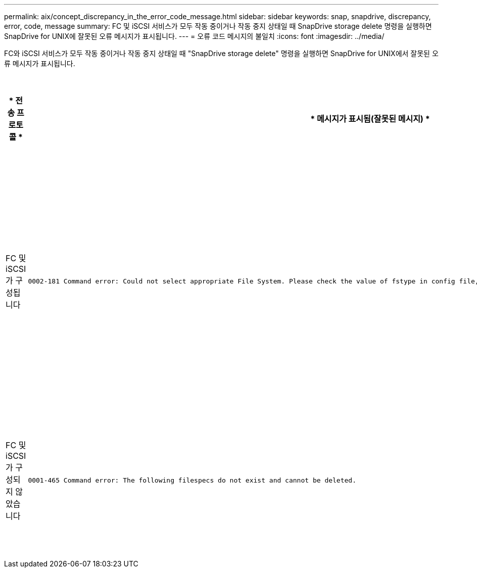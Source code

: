 ---
permalink: aix/concept_discrepancy_in_the_error_code_message.html 
sidebar: sidebar 
keywords: snap, snapdrive, discrepancy, error, code, message 
summary: FC 및 iSCSI 서비스가 모두 작동 중이거나 작동 중지 상태일 때 SnapDrive storage delete 명령을 실행하면 SnapDrive for UNIX에 잘못된 오류 메시지가 표시됩니다. 
---
= 오류 코드 메시지의 불일치
:icons: font
:imagesdir: ../media/


[role="lead"]
FC와 iSCSI 서비스가 모두 작동 중이거나 작동 중지 상태일 때 "SnapDrive storage delete" 명령을 실행하면 SnapDrive for UNIX에서 잘못된 오류 메시지가 표시됩니다.

|===
| * 전송 프로토콜 * | * 메시지가 표시됨(잘못된 메시지) * | * 대신 표시되어야 하는 메시지(올바른 메시지) * 


 a| 
FC 및 iSCSI가 구성됩니다
 a| 
[listing]
----
0002-181 Command error: Could not select appropriate File System. Please check the value of fstype in config file, and ensure proper file system is configured in the system.
---- a| 
0002-143 Admin error: linuxissi linuxfcp 드라이버의 공존 기능은 지원되지 않습니다

호스트에 드라이버 중 하나만 로드되었는지 확인한 후 다시 시도하십시오



 a| 
FC 및 iSCSI가 구성되지 않았습니다
 a| 
[listing]
----
0001-465 Command error: The following filespecs do not exist and cannot be deleted.
---- a| 
"0001-877 관리자 오류: HBA 도우미를 찾을 수 없습니다. LUN과 관련된 명령이 실패해야 합니다

|===